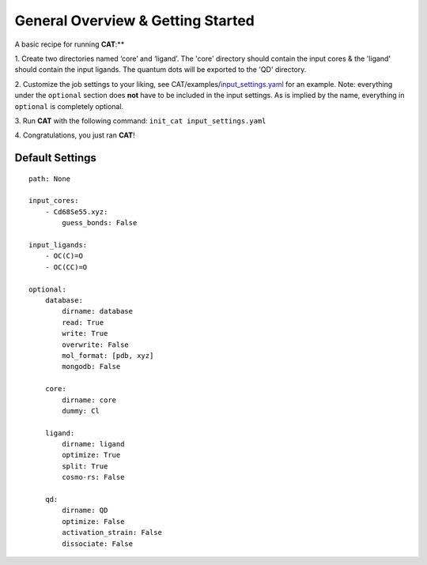 General Overview & Getting Started
==================================

A basic recipe for running **CAT**:**

1.  Create two directories named ‘core’ and ‘ligand’. The 'core' directory
should contain the input cores & the 'ligand' should contain the input
ligands. The quantum dots will be exported to the 'QD' directory.

2. 	Customize the job settings to your liking, see
CAT/examples/input_settings.yaml_ for an example.
Note: everything under the ``optional`` section does **not** have to be
included in the input settings.
As is implied by the name, everything in ``optional`` is completely optional.

3.  Run **CAT** with the following command:
``init_cat input_settings.yaml``

4.  Congratulations, you just ran
**CAT**!

Default Settings
~~~~~~~~~~~~~~~~

::

    path: None

    input_cores:
        - Cd68Se55.xyz:
            guess_bonds: False

    input_ligands:
        - OC(C)=O
        - OC(CC)=O

    optional:
        database:
            dirname: database
            read: True
            write: True
            overwrite: False
            mol_format: [pdb, xyz]
            mongodb: False

        core:
            dirname: core
            dummy: Cl

        ligand:
            dirname: ligand
            optimize: True
            split: True
            cosmo-rs: False

        qd:
            dirname: QD
            optimize: False
            activation_strain: False
            dissociate: False

.. _input_settings.yaml: https://github.com/BvB93/CAT/blob/devel/examples/input_settings.yaml
